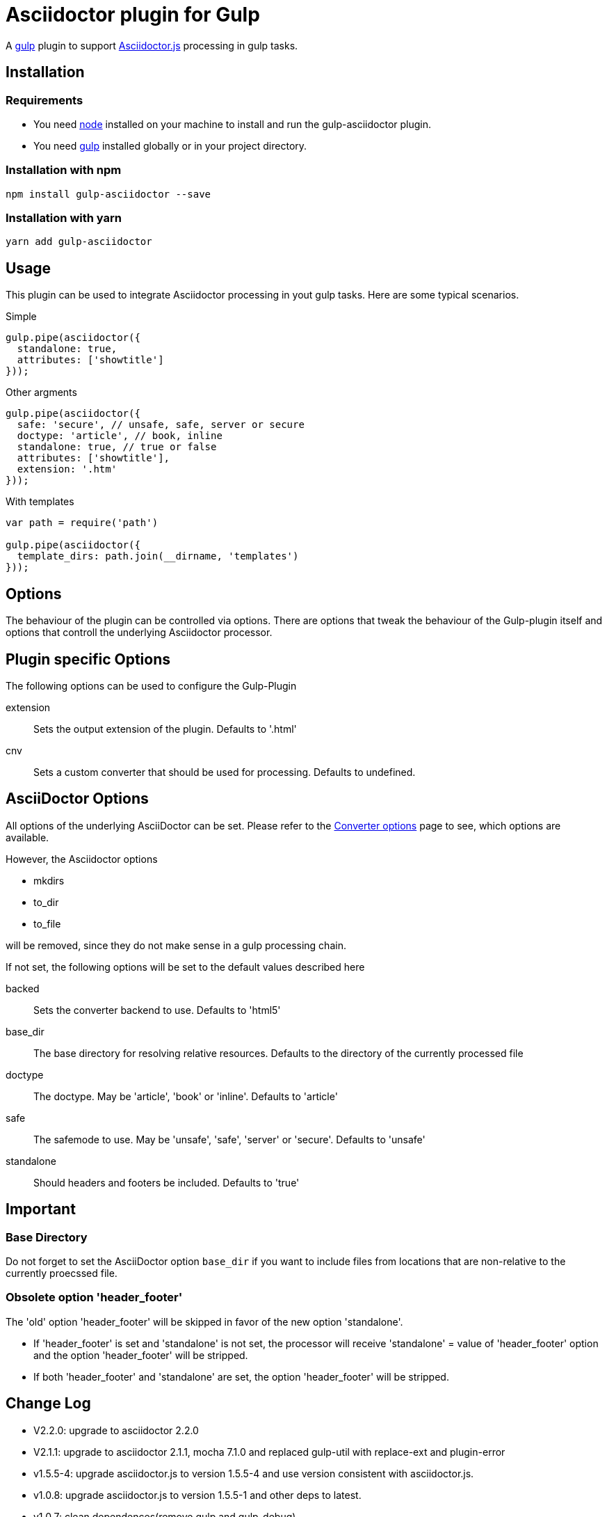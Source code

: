 = Asciidoctor plugin for Gulp

A https://gulpjs.com[gulp] plugin to support https://asciidoctor-docs.netlify.app/asciidoctor.js/[Asciidoctor.js] processing in gulp tasks.

== Installation

=== Requirements

* You need https://nodejs.org[node] installed on your machine to install and run the gulp-asciidoctor plugin.
* You need https://gulpjs.com[gulp] installed globally or in your project directory.

=== Installation with npm
----
npm install gulp-asciidoctor --save
----

=== Installation with yarn
----
yarn add gulp-asciidoctor 
----


== Usage
This plugin can be used to integrate Asciidoctor processing in yout gulp tasks. Here are some typical scenarios.

.Simple
[source,javascript]
----
gulp.pipe(asciidoctor({
  standalone: true,
  attributes: ['showtitle']
}));
----

.Other argments
[source,javascript]
----
gulp.pipe(asciidoctor({
  safe: 'secure', // unsafe, safe, server or secure
  doctype: 'article', // book, inline
  standalone: true, // true or false
  attributes: ['showtitle'],
  extension: '.htm'
}));
----

.With templates
[source,javascript]
----
var path = require('path')

gulp.pipe(asciidoctor({
  template_dirs: path.join(__dirname, 'templates')
}));
----

== Options
The behaviour of the plugin can be controlled via options. There are options that tweak the behaviour of the Gulp-plugin itself and options that controll the underlying Asciidoctor processor.

== Plugin specific Options
The following options can be used to configure the Gulp-Plugin

extension:: Sets the output extension of the plugin. Defaults to '.html'
cnv:: Sets a custom converter that should be used for processing. Defaults to undefined.

== AsciiDoctor Options
All options of the underlying AsciiDoctor can be set. Please refer to the
https://asciidoctor-docs.netlify.app/asciidoctor.js/processor/convert-options[Converter options] page to see, which options are available.

However, the Asciidoctor options

* mkdirs
* to_dir
* to_file

will be removed, since they do not make sense in a gulp processing chain.

If not set, the following options will be set to the default values described here

backed:: Sets the converter backend to use. Defaults to 'html5'
base_dir:: The base directory for resolving relative resources. Defaults to the directory of the currently processed file
doctype:: The doctype. May be 'article', 'book' or 'inline'. Defaults to 'article'
safe:: The safemode to use. May be 'unsafe', 'safe', 'server' or 'secure'. Defaults to 'unsafe'
standalone:: Should headers and footers be included. Defaults to 'true'

== Important

=== Base Directory
Do not forget to set the AsciiDoctor option `base_dir` if you want to include
files from locations that are non-relative to the currently proecssed file.

=== Obsolete option 'header_footer'
The 'old' option 'header_footer' will be skipped in favor of the new option 'standalone'.

* If 'header_footer' is set and 'standalone' is not set, the processor will receive 'standalone' = value of 'header_footer' option and the option 'header_footer' will be stripped.
* If both 'header_footer' and 'standalone' are set, the option 'header_footer' will be stripped.

== Change Log
- V2.2.0: upgrade to asciidoctor 2.2.0
- V2.1.1: upgrade to asciidoctor 2.1.1, mocha 7.1.0 and replaced gulp-util with replace-ext and plugin-error
- v1.5.5-4: upgrade asciidoctor.js to version 1.5.5-4 and use version consistent with asciidoctor.js.
- v1.0.8: upgrade asciidoctor.js to version 1.5.5-1 and other deps to latest.
- v1.0.7: clean dependences(remove gulp and gulp-debug). 
- v1.0.6: bug fixed
- v1.0.5: fix asciidoctor.js default init bug (Jan/11/2015)
- v1.0.4: bug fixed (Jan/11/2015)
- v1.0.3: bug fixed (Jan/8/2015)
    * Initialize asciidoctor.js only once (Thanks https://github.com/amr[Amr Mostafa])
- v1.0.2: update to asciidoctor 1.5.2

== TODO
- more test case


